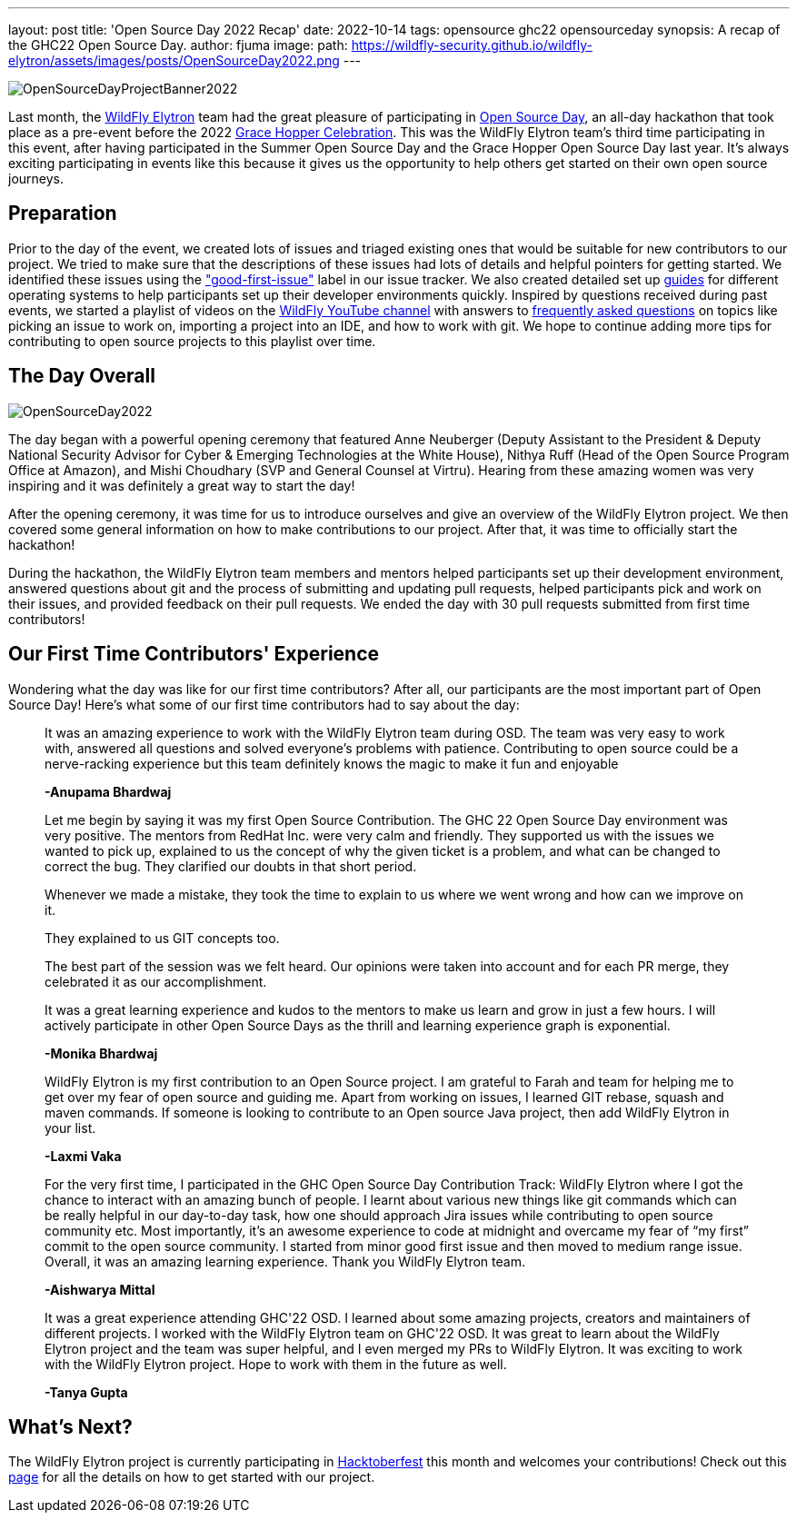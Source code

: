 ---
layout: post
title: 'Open Source Day 2022 Recap'
date: 2022-10-14
tags: opensource ghc22 opensourceday
synopsis: A recap of the GHC22 Open Source Day.
author: fjuma
image:
  path: https://wildfly-security.github.io/wildfly-elytron/assets/images/posts/OpenSourceDay2022.png[align="center"]
---

[.banner]
image::https://wildfly-security.github.io/wildfly-elytron/assets/images/posts/OpenSourceDayProjectBanner2022.png[align="left"]

Last month, the https://wildfly-security.github.io/wildfly-elytron/[WildFly Elytron] team had the great pleasure
of participating in https://ghc.anitab.org/programs-and-awards/open-source-day/[Open Source Day],
an all-day hackathon that took place as a pre-event before the 2022 https://ghc.anitab.org/[Grace Hopper Celebration]. This was
the WildFly Elytron team's third time participating in this event, after having participated in the Summer Open Source Day and the
Grace Hopper Open Source Day last year. It's always exciting participating in events like this because it gives
us the opportunity to help others get started on their own open source journeys.

== Preparation

Prior to the day of the event, we created lots of issues and triaged existing ones that would be suitable
for new contributors to our project. We tried to make sure that the descriptions of these issues had lots of
details and helpful pointers for getting started. We identified these issues using the https://issues.redhat.com/issues/?filter=12364234["good-first-issue"]
label in our issue tracker. We also created detailed set up https://wildfly-security.github.io/wildfly-elytron/guides/[guides] for different operating systems to help
participants set up their developer environments quickly. Inspired by questions received during past events, we started a playlist of
videos on the https://www.youtube.com/c/WildFlyAS[WildFly YouTube channel] with answers to https://wildfly-security.github.io/wildfly-elytron/blog/frequently-asked-questions-new-contributors/[frequently asked questions]
on topics like picking an issue to work on, importing a project into an IDE, and how to work with git. We hope
to continue adding more tips for contributing to open source projects to this playlist over time.

== The Day Overall
[.responsive-img]
image::https://wildfly-security.github.io/wildfly-elytron/assets/images/posts/OpenSourceDay2022.png[align="center"]

The day began with a powerful opening ceremony that featured Anne Neuberger (Deputy Assistant to the President
& Deputy National Security Advisor for Cyber & Emerging Technologies at the White House), Nithya Ruff (Head of the
Open Source Program Office at Amazon), and Mishi Choudhary (SVP and General Counsel at Virtru). Hearing from
these amazing women was very inspiring and it was definitely a great way to start the day!

After the opening ceremony, it was time for us to introduce ourselves and give an overview of the WildFly
Elytron project. We then covered some general information on how to make contributions to our project.
After that, it was time to officially start the hackathon!

During the hackathon, the WildFly Elytron team members and mentors helped participants set up their development environment,
answered questions about git and the process of submitting and updating pull requests, helped participants pick and work on their
issues, and provided feedback on their pull requests. We ended the day with 30 pull requests submitted from first
time contributors!

== Our First Time Contributors' Experience

Wondering what the day was like for our first time contributors? After all, our participants are the most important
part of Open Source Day! Here's what some of our first time contributors had to say about the day:


[quote]
____
It was an amazing experience to work with the WildFly Elytron team during OSD. The team was very easy to work with,
answered all questions and solved everyone’s problems with patience. Contributing to open source could be a
nerve-racking experience but this team definitely knows the magic to make it fun and enjoyable

*-Anupama Bhardwaj*
____

[quote]
____
Let me begin by saying it was my first Open Source Contribution. The GHC 22 Open Source Day environment was very
positive. The mentors from RedHat Inc. were very calm and friendly. They supported us with the issues we wanted to
pick up, explained to us the concept of why the given ticket is a problem, and what can be changed to correct the bug.
They clarified our doubts in that short period.

Whenever we made a mistake, they took the time to explain to us where we went wrong and how can we improve on it.

They explained to us GIT concepts too.

The best part of the session was we felt heard. Our opinions were taken into account and for each PR merge, they celebrated
it as our accomplishment.

It was a great learning experience and kudos to the mentors to make us learn and grow in just a few hours.
I will actively participate in other Open Source Days as the thrill and learning experience graph is exponential.

*-Monika Bhardwaj*
____

[quote]
____
WildFly Elytron is my first contribution to an Open Source project. I am grateful to Farah and team for helping me to
get over my fear of open source and guiding me. Apart from working on issues, I learned GIT rebase, squash and maven
commands. If someone is looking to contribute to an Open source Java project, then add WildFly Elytron in your list.

*-Laxmi Vaka*
____

[quote]
____
For the very first time, I participated in the GHC Open Source Day Contribution Track: WildFly Elytron where I got the
chance to interact with an amazing bunch of people. I learnt about various new things like git commands which can be
really helpful in our day-to-day task, how one should approach Jira issues while contributing to open source community etc. Most importantly, it’s an awesome experience to code at midnight and overcame my fear of “my first” commit to the open source community. I started from minor good first issue and then moved to medium range issue. Overall, it was an amazing learning experience.
Thank you WildFly Elytron team.

*-Aishwarya Mittal*
____

[quote]
____
It was a great experience attending GHC'22 OSD. I learned about some amazing projects, creators and maintainers of
different projects. I worked with the WildFly Elytron team on GHC'22 OSD. It was great to learn about the WildFly
Elytron project and the team was super helpful, and I even merged my PRs to WildFly Elytron. It was exciting to work
with the WildFly Elytron project. Hope to work with them in the future as well.

*-Tanya Gupta*
____

== What's Next?

The WildFly Elytron project is currently participating in https://hacktoberfest.digitalocean.com/[Hacktoberfest] this month
and welcomes your contributions! Check out this https://wildfly-security.github.io/wildfly-elytron/hacktoberfest/[page]
for all the details on how to get started with our project.
